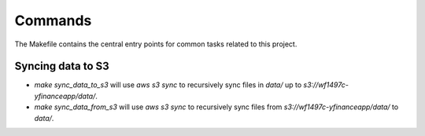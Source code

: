 Commands
========

The Makefile contains the central entry points for common tasks related to this project.

Syncing data to S3
^^^^^^^^^^^^^^^^^^

* `make sync_data_to_s3` will use `aws s3 sync` to recursively sync files in `data/` up to `s3://wf1497c-yfinanceapp/data/`.
* `make sync_data_from_s3` will use `aws s3 sync` to recursively sync files from `s3://wf1497c-yfinanceapp/data/` to `data/`.
